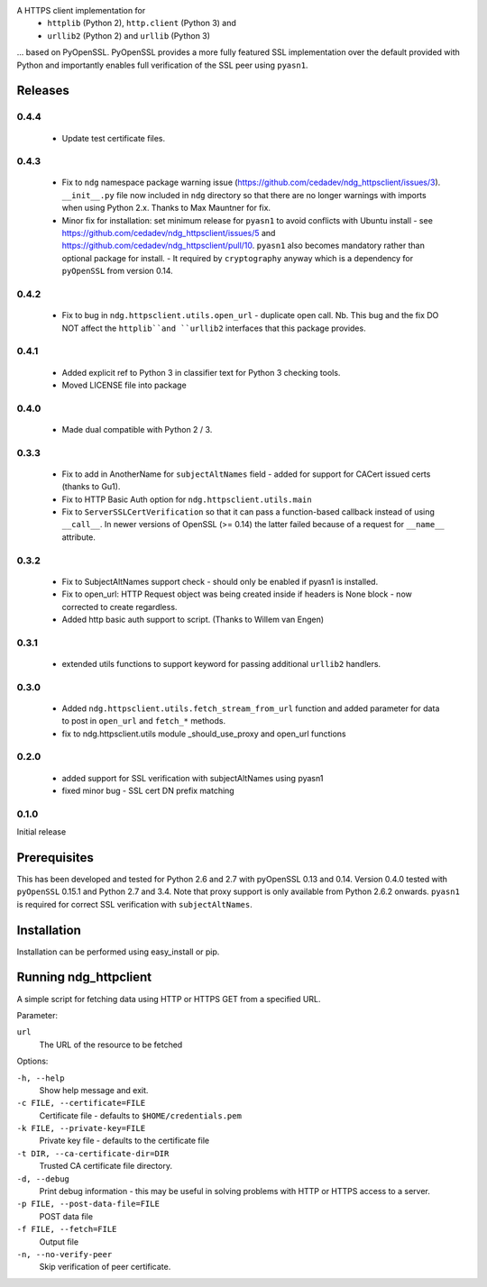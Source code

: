 
A HTTPS client implementation for
 * ``httplib`` (Python 2), ``http.client`` (Python 3) and
 * ``urllib2`` (Python 2) and ``urllib`` (Python 3)

... based on PyOpenSSL.  PyOpenSSL provides a more fully featured SSL implementation
over the default provided with Python and importantly enables full verification
of the SSL peer using ``pyasn1``.

Releases
========
0.4.4
-----
 * Update test certificate files.

0.4.3
-----
 * Fix to ``ndg`` namespace package warning issue (https://github.com/cedadev/ndg_httpsclient/issues/3).
   ``__init__.py`` file now included in ``ndg`` directory so that there are no longer warnings with imports
   when using Python 2.x.  Thanks to Max Mauntner for fix.
 * Minor fix for installation: set minimum release for ``pyasn1`` to avoid conflicts with Ubuntu
   install - see https://github.com/cedadev/ndg_httpsclient/issues/5 and
   https://github.com/cedadev/ndg_httpsclient/pull/10.  ``pyasn1`` also becomes mandatory rather
   than optional package for install.  - It required by ``cryptography`` anyway which is a
   dependency for ``pyOpenSSL`` from version 0.14.

0.4.2
-----
 * Fix to bug in ``ndg.httpsclient.utils.open_url`` - duplicate open call.
   Nb. This bug and the fix DO NOT affect the ``httplib``and ``urllib2``
   interfaces that this package provides.

0.4.1
-----
 * Added explicit ref to Python 3 in classifier text for Python 3 checking tools.
 * Moved LICENSE file into package

0.4.0
-----
 * Made dual compatible with Python 2 / 3.

0.3.3
-----
 * Fix to add in AnotherName for ``subjectAltNames`` field - added for support for CACert issued
   certs (thanks to Gu1).
 * Fix to HTTP Basic Auth option for ``ndg.httpsclient.utils.main``
 * Fix to ``ServerSSLCertVerification`` so that it can pass a function-based callback instead of using ``__call__``. In newer versions of OpenSSL (>= 0.14) the latter failed because of a request for ``__name__`` attribute.

0.3.2
-----
 * Fix to SubjectAltNames support check - should only be enabled if pyasn1 is
   installed.
 * Fix to open_url: HTTP Request object was being created inside if headers is
   None block - now corrected to create regardless.
 * Added http basic auth support to script. (Thanks to Willem van Engen)

0.3.1
-----
 * extended utils functions to support keyword for passing additional ``urllib2``
   handlers.

0.3.0
-----
 * Added ``ndg.httpsclient.utils.fetch_stream_from_url`` function and added
   parameter for data to post in ``open_url`` and ``fetch_*`` methods.
 * fix to ndg.httpsclient.utils module _should_use_proxy and open_url functions

0.2.0
-----
 * added support for SSL verification with subjectAltNames using pyasn1
 * fixed minor bug - SSL cert DN prefix matching

0.1.0
-----
Initial release

Prerequisites
=============
This has been developed and tested for Python 2.6 and 2.7 with pyOpenSSL 0.13
and 0.14.  Version 0.4.0 tested with ``pyOpenSSL`` 0.15.1 and Python 2.7 and
3.4.  Note that proxy support is only available from Python 2.6.2 onwards.
``pyasn1`` is required for correct SSL verification with ``subjectAltNames``.

Installation
============
Installation can be performed using easy_install or pip.

Running ndg_httpclient
======================
A simple script for fetching data using HTTP or HTTPS GET from a specified URL.

Parameter:

``url``
  The URL of the resource to be fetched

Options:

``-h, --help``
  Show help message and exit.

``-c FILE, --certificate=FILE``
  Certificate file - defaults to ``$HOME/credentials.pem``

``-k FILE, --private-key=FILE``
  Private key file - defaults to the certificate file

``-t DIR, --ca-certificate-dir=DIR``
  Trusted CA certificate file directory.

``-d, --debug``
  Print debug information - this may be useful in solving problems with HTTP or
  HTTPS access to a server.

``-p FILE, --post-data-file=FILE``
  POST data file

``-f FILE, --fetch=FILE``
  Output file

``-n, --no-verify-peer``
  Skip verification of peer certificate.


